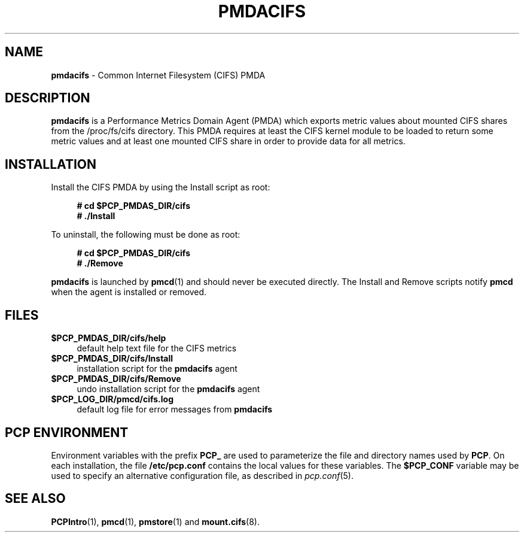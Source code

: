'\"macro stdmacro
.\"
.\" Copyright (c) 2014 Red Hat.
.\"
.\" This program is free software; you can redistribute it and/or modify it
.\" under the terms of the GNU General Public License as published by the
.\" Free Software Foundation; either version 2 of the License, or (at your
.\" option) any later version.
.\"
.\" This program is distributed in the hope that it will be useful, but
.\" WITHOUT ANY WARRANTY; without even the implied warranty of MERCHANTABILITY
.\" or FITNESS FOR A PARTICULAR PURPOSE.  See the GNU General Public License
.\" for more details.
.\"
.\"
.TH PMDACIFS 1 "PCP" "Performance Co-Pilot"
.SH NAME
\f3pmdacifs\f1 \- Common Internet Filesystem (CIFS) PMDA
.SH DESCRIPTION
.B pmdacifs
is a Performance Metrics Domain Agent (PMDA) which exports
metric values about mounted CIFS shares from the /proc/fs/cifs
directory. This PMDA requires at least the CIFS kernel module
to be loaded to return some metric values and at least one
mounted CIFS share in order to provide data for all metrics.
.SH INSTALLATION
Install the CIFS PMDA by using the Install script as root:
.sp 1
.RS +4
.ft B
.nf
# cd $PCP_PMDAS_DIR/cifs
# ./Install
.fi
.ft P
.RE
.sp 1
To uninstall, the following must be done as root:
.sp 1
.RS +4
.ft B
.nf
# cd $PCP_PMDAS_DIR/cifs
# ./Remove
.fi
.ft P
.RE
.sp 1
.B pmdacifs
is launched by
.BR pmcd (1)
and should never be executed directly.
The Install and Remove scripts notify
.B pmcd
when the agent is installed or removed.
.SH FILES
.IP "\fB$PCP_PMDAS_DIR/cifs/help\fR" 4
default help text file for the CIFS metrics
.IP "\fB$PCP_PMDAS_DIR/cifs/Install\fR" 4
installation script for the \fBpmdacifs\fR agent
.IP "\fB$PCP_PMDAS_DIR/cifs/Remove\fR" 4
undo installation script for the \fBpmdacifs\fR agent
.IP "\fB$PCP_LOG_DIR/pmcd/cifs.log\fR" 4
default log file for error messages from \fBpmdacifs\fR
.SH PCP ENVIRONMENT
Environment variables with the prefix \fBPCP_\fR are used to parameterize
the file and directory names used by \fBPCP\fR. On each installation, the
file \fB/etc/pcp.conf\fR contains the local values for these variables.
The \fB$PCP_CONF\fR variable may be used to specify an alternative
configuration file, as described in \fIpcp.conf\fR(5).
.SH SEE ALSO
.BR PCPIntro (1),
.BR pmcd (1),
.BR pmstore (1)
and
.BR mount.cifs (8).

.\" control lines for scripts/man-spell
.\" +ok+ pmdacifs CIFS cifs fs [from /proc/fs/cifs]
